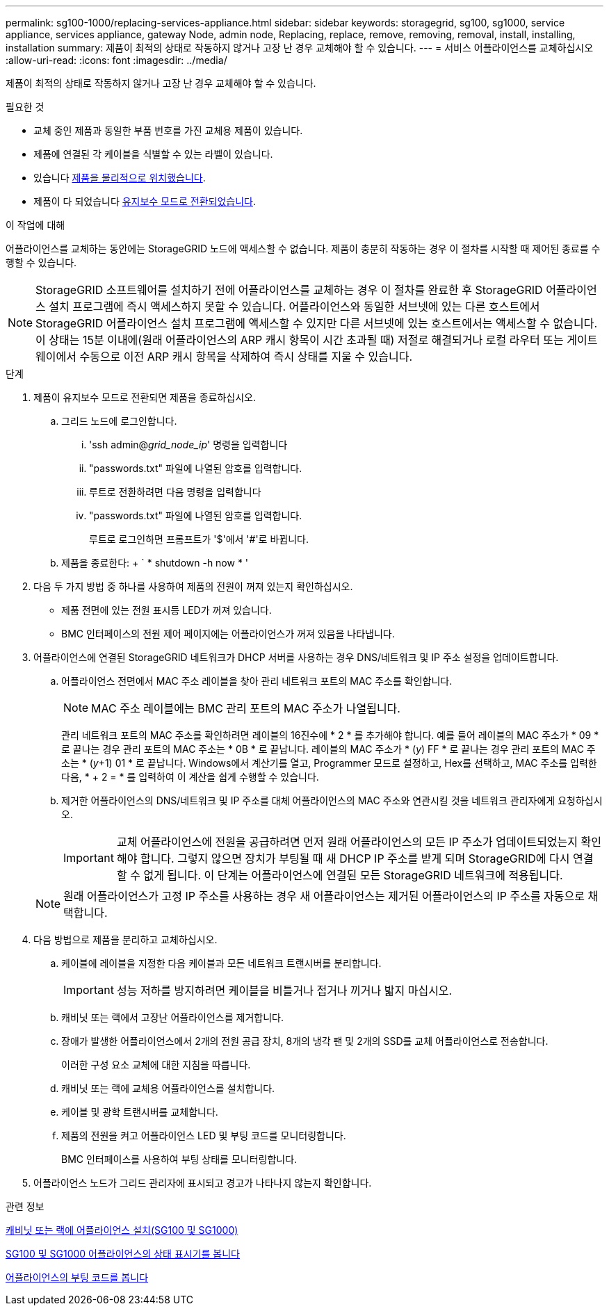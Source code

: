 ---
permalink: sg100-1000/replacing-services-appliance.html 
sidebar: sidebar 
keywords: storagegrid, sg100, sg1000, service appliance, services appliance, gateway Node, admin node, Replacing, replace, remove, removing, removal, install, installing, installation 
summary: 제품이 최적의 상태로 작동하지 않거나 고장 난 경우 교체해야 할 수 있습니다. 
---
= 서비스 어플라이언스를 교체하십시오
:allow-uri-read: 
:icons: font
:imagesdir: ../media/


[role="lead"]
제품이 최적의 상태로 작동하지 않거나 고장 난 경우 교체해야 할 수 있습니다.

.필요한 것
* 교체 중인 제품과 동일한 부품 번호를 가진 교체용 제품이 있습니다.
* 제품에 연결된 각 케이블을 식별할 수 있는 라벨이 있습니다.
* 있습니다 xref:locating-controller-in-data-center.adoc[제품을 물리적으로 위치했습니다].
* 제품이 다 되었습니다 xref:placing-appliance-into-maintenance-mode.adoc[유지보수 모드로 전환되었습니다].


.이 작업에 대해
어플라이언스를 교체하는 동안에는 StorageGRID 노드에 액세스할 수 없습니다. 제품이 충분히 작동하는 경우 이 절차를 시작할 때 제어된 종료를 수행할 수 있습니다.


NOTE: StorageGRID 소프트웨어를 설치하기 전에 어플라이언스를 교체하는 경우 이 절차를 완료한 후 StorageGRID 어플라이언스 설치 프로그램에 즉시 액세스하지 못할 수 있습니다. 어플라이언스와 동일한 서브넷에 있는 다른 호스트에서 StorageGRID 어플라이언스 설치 프로그램에 액세스할 수 있지만 다른 서브넷에 있는 호스트에서는 액세스할 수 없습니다. 이 상태는 15분 이내에(원래 어플라이언스의 ARP 캐시 항목이 시간 초과될 때) 저절로 해결되거나 로컬 라우터 또는 게이트웨이에서 수동으로 이전 ARP 캐시 항목을 삭제하여 즉시 상태를 지울 수 있습니다.

.단계
. 제품이 유지보수 모드로 전환되면 제품을 종료하십시오.
+
.. 그리드 노드에 로그인합니다.
+
... 'ssh admin@_grid_node_ip_' 명령을 입력합니다
... "passwords.txt" 파일에 나열된 암호를 입력합니다.
... 루트로 전환하려면 다음 명령을 입력합니다
... "passwords.txt" 파일에 나열된 암호를 입력합니다.
+
루트로 로그인하면 프롬프트가 '$'에서 '#'로 바뀝니다.



.. 제품을 종료한다: + ` * shutdown -h now * '


. 다음 두 가지 방법 중 하나를 사용하여 제품의 전원이 꺼져 있는지 확인하십시오.
+
** 제품 전면에 있는 전원 표시등 LED가 꺼져 있습니다.
** BMC 인터페이스의 전원 제어 페이지에는 어플라이언스가 꺼져 있음을 나타냅니다.


. 어플라이언스에 연결된 StorageGRID 네트워크가 DHCP 서버를 사용하는 경우 DNS/네트워크 및 IP 주소 설정을 업데이트합니다.
+
.. 어플라이언스 전면에서 MAC 주소 레이블을 찾아 관리 네트워크 포트의 MAC 주소를 확인합니다.
+

NOTE: MAC 주소 레이블에는 BMC 관리 포트의 MAC 주소가 나열됩니다.

+
관리 네트워크 포트의 MAC 주소를 확인하려면 레이블의 16진수에 * 2 * 를 추가해야 합니다. 예를 들어 레이블의 MAC 주소가 * 09 * 로 끝나는 경우 관리 포트의 MAC 주소는 * 0B * 로 끝납니다. 레이블의 MAC 주소가 * (_y_) FF * 로 끝나는 경우 관리 포트의 MAC 주소는 * (_y_+1) 01 * 로 끝납니다. Windows에서 계산기를 열고, Programmer 모드로 설정하고, Hex를 선택하고, MAC 주소를 입력한 다음, * + 2 = * 를 입력하여 이 계산을 쉽게 수행할 수 있습니다.

.. 제거한 어플라이언스의 DNS/네트워크 및 IP 주소를 대체 어플라이언스의 MAC 주소와 연관시킬 것을 네트워크 관리자에게 요청하십시오.
+

IMPORTANT: 교체 어플라이언스에 전원을 공급하려면 먼저 원래 어플라이언스의 모든 IP 주소가 업데이트되었는지 확인해야 합니다. 그렇지 않으면 장치가 부팅될 때 새 DHCP IP 주소를 받게 되며 StorageGRID에 다시 연결할 수 없게 됩니다. 이 단계는 어플라이언스에 연결된 모든 StorageGRID 네트워크에 적용됩니다.

+

NOTE: 원래 어플라이언스가 고정 IP 주소를 사용하는 경우 새 어플라이언스는 제거된 어플라이언스의 IP 주소를 자동으로 채택합니다.



. 다음 방법으로 제품을 분리하고 교체하십시오.
+
.. 케이블에 레이블을 지정한 다음 케이블과 모든 네트워크 트랜시버를 분리합니다.
+

IMPORTANT: 성능 저하를 방지하려면 케이블을 비틀거나 접거나 끼거나 밟지 마십시오.

.. 캐비닛 또는 랙에서 고장난 어플라이언스를 제거합니다.
.. 장애가 발생한 어플라이언스에서 2개의 전원 공급 장치, 8개의 냉각 팬 및 2개의 SSD를 교체 어플라이언스로 전송합니다.
+
이러한 구성 요소 교체에 대한 지침을 따릅니다.

.. 캐비닛 또는 랙에 교체용 어플라이언스를 설치합니다.
.. 케이블 및 광학 트랜시버를 교체합니다.
.. 제품의 전원을 켜고 어플라이언스 LED 및 부팅 코드를 모니터링합니다.
+
BMC 인터페이스를 사용하여 부팅 상태를 모니터링합니다.



. 어플라이언스 노드가 그리드 관리자에 표시되고 경고가 나타나지 않는지 확인합니다.


.관련 정보
xref:installing-appliance-in-cabinet-or-rack-sg100-and-sg1000.adoc[캐비닛 또는 랙에 어플라이언스 설치(SG100 및 SG1000)]

xref:viewing-status-indicators-on-sg100-and-sg1000-appliances.adoc[SG100 및 SG1000 어플라이언스의 상태 표시기를 봅니다]

xref:viewing-boot-up-codes-for-appliance-sg100-and-sg1000.adoc[어플라이언스의 부팅 코드를 봅니다]
